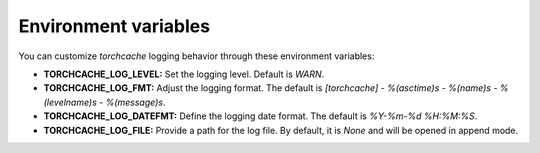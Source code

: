 Environment variables
=====================

You can customize `torchcache` logging behavior through these environment variables:

- **TORCHCACHE_LOG_LEVEL:** Set the logging level. Default is `WARN`.
- **TORCHCACHE_LOG_FMT:** Adjust the logging format. The default is `[torchcache] - %(asctime)s - %(name)s - %(levelname)s - %(message)s`.
- **TORCHCACHE_LOG_DATEFMT:** Define the logging date format. The default is `%Y-%m-%d %H:%M:%S`.
- **TORCHCACHE_LOG_FILE:** Provide a path for the log file. By default, it is `None` and will be opened in append mode.
